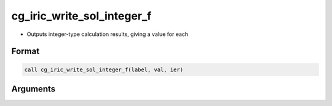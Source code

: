 cg_iric_write_sol_integer_f
===========================

-  Outputs integer-type calculation results, giving a value for each

Format
------
.. code-block:: fortran

   call cg_iric_write_sol_integer_f(label, val, ier)

Arguments
---------

.. csv-table:: Arguments of cg_iric_write_sol_integer_f
   :file: cg_iric_write_sol_integer_f_args.csv
   :header-rows: 1

